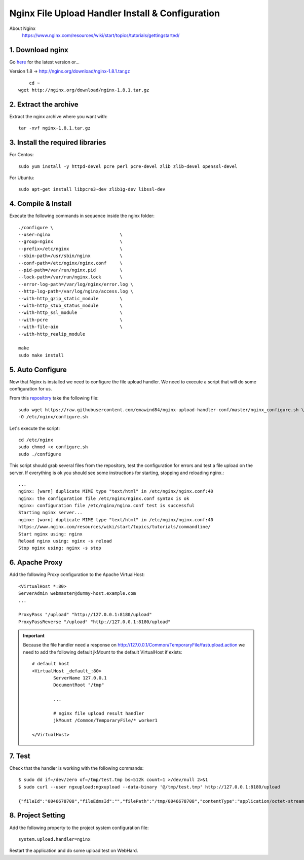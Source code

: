 .. highlight:: bash

.. _nginx-file-upload-handler:

==================================================
Nginx File Upload Handler Install & Configuration
==================================================

About Nginx
    https://www.nginx.com/resources/wiki/start/topics/tutorials/gettingstarted/

1. Download nginx
------------------

Go `here <http://nginx.org/en/download.html>`_ for the latest version or...

Version 1.8 -> http://nginx.org/download/nginx-1.8.1.tar.gz

::
    
	cd ~
    wget http://nginx.org/download/nginx-1.8.1.tar.gz

2. Extract the archive
------------------------

Extract the nginx archive where you want with::

    tar -xvf nginx-1.8.1.tar.gz

3. Install the required libraries
-----------------------------------

For Centos::

    sudo yum install -y httpd-devel pcre perl pcre-devel zlib zlib-devel openssl-devel
    
For Ubuntu::

    sudo apt-get install libpcre3-dev zlib1g-dev libssl-dev

4. Compile & Install
-------------------------- 

Execute the following commands in sequence inside the nginx folder::

    ./configure \
    --user=nginx                          \
    --group=nginx                         \
    --prefix=/etc/nginx                   \
    --sbin-path=/usr/sbin/nginx           \
    --conf-path=/etc/nginx/nginx.conf     \
    --pid-path=/var/run/nginx.pid         \
    --lock-path=/var/run/nginx.lock       \
    --error-log-path=/var/log/nginx/error.log \
    --http-log-path=/var/log/nginx/access.log \
    --with-http_gzip_static_module        \
    --with-http_stub_status_module        \
    --with-http_ssl_module                \
    --with-pcre                           \
    --with-file-aio                       \
    --with-http_realip_module

    make
    sudo make install

5. Auto Configure
------------------- 

Now that Nginx is installed we need to configure the file upload handler. 
We need to execute a script that will do some configuration for us.
 
From this `repository <https://github.com/emawind84/nginx-upload-handler-conf.git>`_ take the following file::

    sudo wget https://raw.githubusercontent.com/emawind84/nginx-upload-handler-conf/master/nginx_configure.sh \
    -O /etc/nginx/configure.sh
    
Let's execute the script::

    cd /etc/nginx
    sudo chmod +x configure.sh
    sudo ./configure

This script should grab several files from the repository, test the configuration for errors
and test a file upload on the server. If everything is ok you should see some instructions
for starting, stopping and reloading nginx.::

    ...
    nginx: [warn] duplicate MIME type "text/html" in /etc/nginx/nginx.conf:40
    nginx: the configuration file /etc/nginx/nginx.conf syntax is ok
    nginx: configuration file /etc/nginx/nginx.conf test is successful
    Starting nginx server...
    nginx: [warn] duplicate MIME type "text/html" in /etc/nginx/nginx.conf:40
    https://www.nginx.com/resources/wiki/start/topics/tutorials/commandline/
    Start nginx using: nginx
    Reload nginx using: nginx -s reload
    Stop nginx using: nginx -s stop
		
6. Apache Proxy
------------------- 

Add the following Proxy configuration to the Apache VirtualHost::

    <VirtualHost *:80>
    ServerAdmin webmaster@dummy-host.example.com
    ...

    ProxyPass "/upload" "http://127.0.0.1:8180/upload"
    ProxyPassReverse "/upload" "http://127.0.0.1:8180/upload"
	
	
.. important::

	Because the file handler need a response on 
	http://127.0.0.1/Common/TemporaryFile/fastupload.action
	we need to add the following default jkMount to the default VirtualHost if exists::

		# default host
		<VirtualHost _default_:80>
			ServerName 127.0.0.1
			DocumentRoot "/tmp"

			...

			# nginx file upload result handler
			jkMount /Common/TemporaryFile/* worker1

		</VirtualHost>
	
    
7. Test
------------

Check that the handler is working with the following commands::

    $ sudo dd if=/dev/zero of=/tmp/test.tmp bs=512k count=1 >/dev/null 2>&1
    $ sudo curl --user ngxupload:ngxupload --data-binary '@/tmp/test.tmp' http://127.0.0.1:8180/upload
    
    {"fileId":"0046678708","fileEdmsId":"","filePath":"/tmp/0046678708","contentType":"application/octet-stream;charset=UTF-8"}
	

8. Project Setting
------------------------

Add the following property to the project system configuration file::

	system.upload.handler=nginx
	

Restart the application and do some upload test on WebHard.